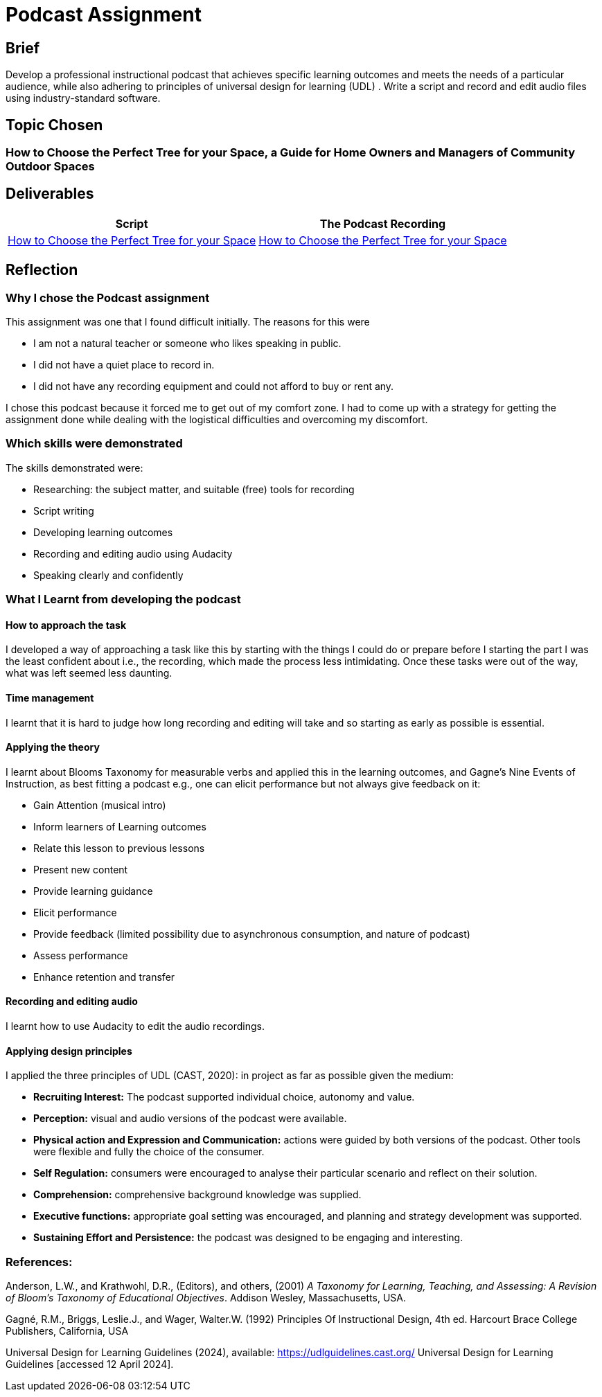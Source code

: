 :doctitle: Podcast Assignment


== Brief
Develop a professional instructional podcast that achieves specific learning outcomes and meets the needs of a particular audience, while also adhering to principles of universal design for learning (UDL) . Write a script and record and edit audio files using industry-standard software.


== Topic Chosen


=== How to Choose the Perfect Tree for your Space, a Guide for Home Owners and Managers of Community Outdoor Spaces

== Deliverables


|===
|Script |The Podcast Recording

|xref:attachment$Nicole_Paterson-Jones_EL6041_Final.pdf[How to Choose the Perfect Tree for your Space]
|xref:attachment$Nicole_Paterson-Jones_EL6041_Final.mp3[How to Choose the Perfect Tree for your Space]
|===

== Reflection

=== Why I chose the Podcast assignment
This assignment was one that I found difficult initially. The reasons for this were

* I am not a natural teacher or someone who likes speaking in public.
* I did not have a quiet place to record in.
* I did not have any recording equipment and could not afford to buy or rent any.

I chose this podcast because it forced me to  get out of my comfort zone. I had to come up with a strategy for getting the assignment done while dealing with the logistical difficulties and overcoming my discomfort.

=== Which skills were demonstrated
The skills demonstrated were:

* Researching: the subject matter, and suitable (free) tools for recording
* Script writing
* Developing learning outcomes
* Recording and editing audio using Audacity
* Speaking clearly and confidently

=== What I Learnt from developing the podcast

==== How to approach the task

I developed a way of approaching a task like this by starting with the things I could do or prepare before I starting the part I was the least confident about i.e., the recording, which made the process less intimidating. Once these tasks were out of the way, what was left seemed less daunting.

==== Time management

I learnt that it is hard to judge how long recording and editing will take and so starting as early as possible is essential.

==== Applying the theory

I learnt about Blooms Taxonomy for measurable verbs and applied this in the learning outcomes, and Gagne's Nine Events of Instruction, as best fitting a podcast e.g., one can elicit performance but not always give feedback on it:

* Gain Attention (musical intro)
* Inform learners of Learning outcomes
* Relate this lesson to previous lessons
* Present new content
* Provide learning guidance
* Elicit performance
* Provide feedback (limited possibility due to asynchronous consumption, and nature of podcast)
* Assess performance
* Enhance retention and transfer


==== Recording and editing audio

I learnt how to use Audacity to edit the audio recordings.

==== Applying design principles

I applied the three principles of UDL (CAST, 2020): in project as far as possible given the medium:

* *Recruiting Interest:* The podcast supported individual choice, autonomy and value.

* *Perception:* visual and audio versions of the podcast were available.
* *Physical action and Expression and Communication:* actions were guided by both versions of the podcast. Other tools were flexible and fully the choice of the consumer.
* *Self Regulation:* consumers were encouraged to analyse their particular scenario and reflect on their solution.
* *Comprehension:* comprehensive background knowledge was supplied.
* *Executive functions:* appropriate goal setting was encouraged, and planning and strategy development was supported.
* *Sustaining Effort and Persistence:* the podcast was designed to be engaging and interesting.

=== References:

Anderson, L.W., and Krathwohl, D.R., (Editors), and others, (2001) _A Taxonomy for Learning, Teaching, and Assessing: A Revision of Bloom’s Taxonomy of Educational Objectives_. Addison Wesley, Massachusetts, USA.

Gagné, R.M., Briggs, Leslie.J., and Wager, Walter.W. (1992) Principles Of Instructional Design, 4th ed. Harcourt Brace College Publishers, California, USA

Universal Design for Learning Guidelines (2024), available: https://udlguidelines.cast.org/ Universal Design for Learning Guidelines [accessed 12 April 2024].



